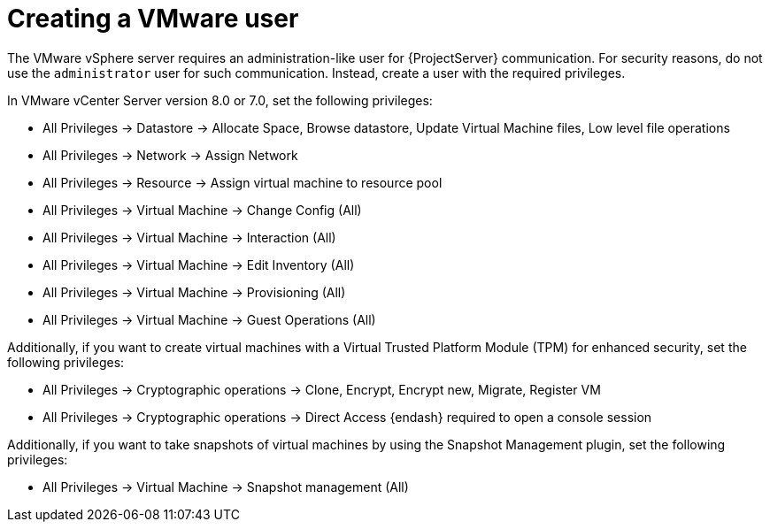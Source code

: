 :_mod-docs-content-type: PROCEDURE

[id="Creating_a_VMware_User_{context}"]
= Creating a VMware user

The VMware vSphere server requires an administration-like user for {ProjectServer} communication.
For security reasons, do not use the `administrator` user for such communication.
Instead, create a user with the required privileges.

In VMware vCenter Server version 8.0 or 7.0, set the following privileges:

* All Privileges -> Datastore -> Allocate Space, Browse datastore, Update Virtual Machine files, Low level file operations
* All Privileges -> Network -> Assign Network
* All Privileges -> Resource -> Assign virtual machine to resource pool
* All Privileges -> Virtual Machine -> Change Config (All)
* All Privileges -> Virtual Machine -> Interaction (All)
* All Privileges -> Virtual Machine -> Edit Inventory (All)
* All Privileges -> Virtual Machine -> Provisioning (All)
* All Privileges -> Virtual Machine -> Guest Operations (All)

Additionally, if you want to create virtual machines with a Virtual Trusted Platform Module (TPM) for enhanced security, set the following privileges:

* All Privileges -> Cryptographic operations -> Clone, Encrypt, Encrypt new, Migrate, Register VM
* All Privileges -> Cryptographic operations -> Direct Access {endash} required to open a console session

ifndef::satellite[]
Additionally, if you want to take snapshots of virtual machines by using the Snapshot Management plugin, set the following privileges:

* All Privileges -> Virtual Machine -> Snapshot management (All)
endif::[]
